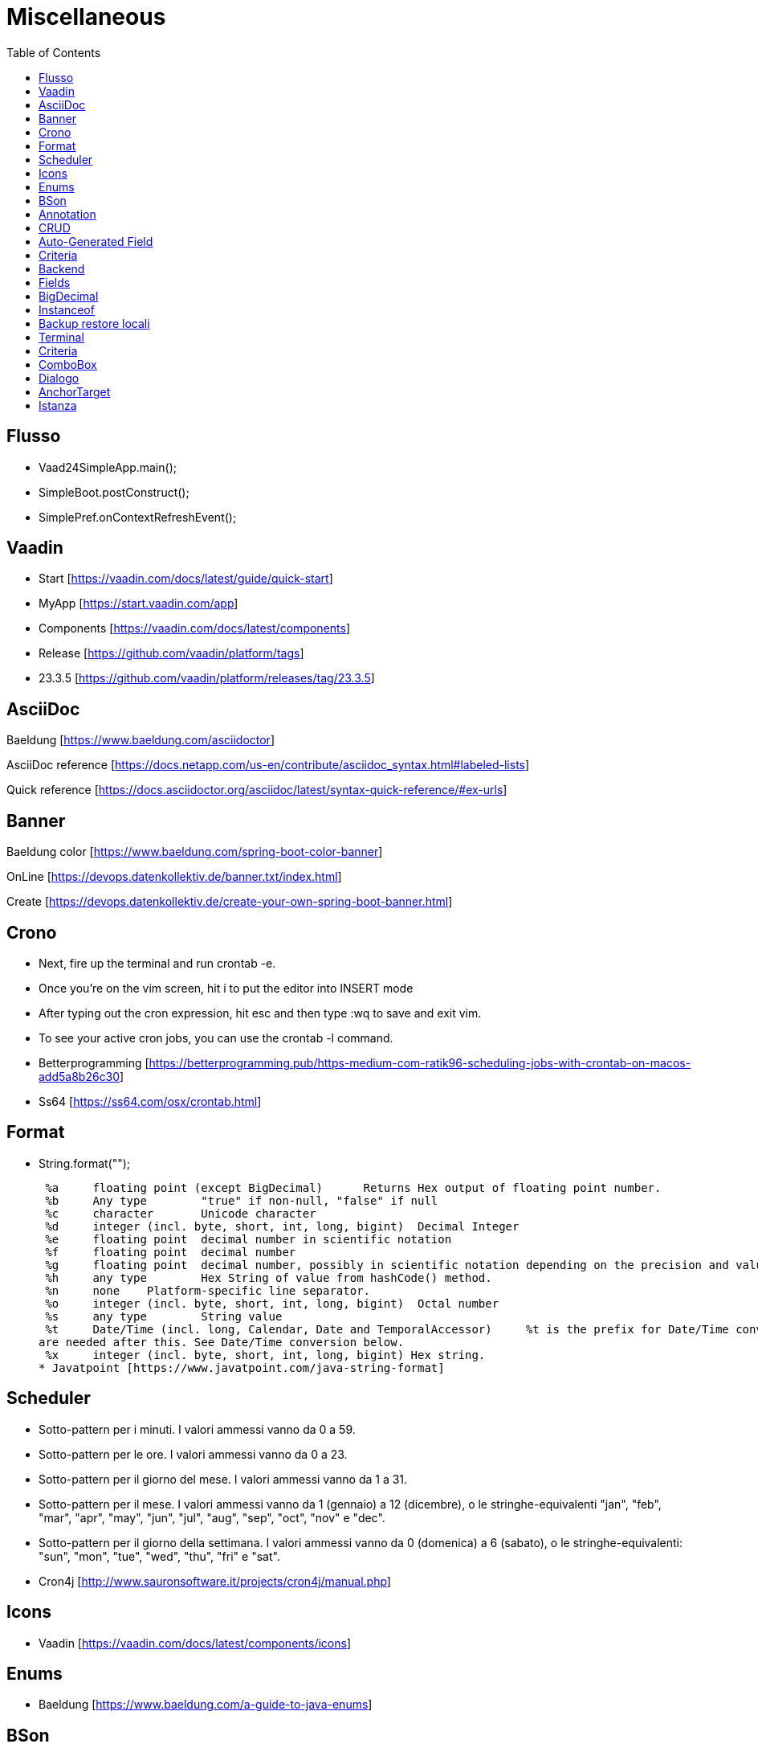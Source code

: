 :doctype: book
:toc: left
:toclevels: 4

= Miscellaneous

== Flusso

- Vaad24SimpleApp.main();
- SimpleBoot.postConstruct();
- SimplePref.onContextRefreshEvent();

== Vaadin

- Start [https://vaadin.com/docs/latest/guide/quick-start]
- MyApp [https://start.vaadin.com/app]
- Components [https://vaadin.com/docs/latest/components]
- Release [https://github.com/vaadin/platform/tags]
- 23.3.5 [https://github.com/vaadin/platform/releases/tag/23.3.5]

== AsciiDoc

Baeldung [https://www.baeldung.com/asciidoctor]

AsciiDoc reference [https://docs.netapp.com/us-en/contribute/asciidoc_syntax.html#labeled-lists]

Quick reference [https://docs.asciidoctor.org/asciidoc/latest/syntax-quick-reference/#ex-urls]

== Banner

Baeldung color [https://www.baeldung.com/spring-boot-color-banner]

OnLine [https://devops.datenkollektiv.de/banner.txt/index.html]

Create [https://devops.datenkollektiv.de/create-your-own-spring-boot-banner.html]

== Crono

* Next, fire up the terminal and run crontab -e.
* Once you’re on the vim screen, hit i to put the editor into INSERT mode
* After typing out the cron expression, hit esc and then type :wq to save and exit vim.
* To see your active cron jobs, you can use the crontab -l command.

* Betterprogramming [https://betterprogramming.pub/https-medium-com-ratik96-scheduling-jobs-with-crontab-on-macos-add5a8b26c30]
* Ss64 [https://ss64.com/osx/crontab.html]

== Format

* String.format("");

 %a 	floating point (except BigDecimal) 	Returns Hex output of floating point number.
 %b 	Any type 	"true" if non-null, "false" if null
 %c 	character 	Unicode character
 %d 	integer (incl. byte, short, int, long, bigint) 	Decimal Integer
 %e 	floating point 	decimal number in scientific notation
 %f 	floating point 	decimal number
 %g 	floating point 	decimal number, possibly in scientific notation depending on the precision and value.
 %h 	any type 	Hex String of value from hashCode() method.
 %n 	none 	Platform-specific line separator.
 %o 	integer (incl. byte, short, int, long, bigint) 	Octal number
 %s 	any type 	String value
 %t 	Date/Time (incl. long, Calendar, Date and TemporalAccessor) 	%t is the prefix for Date/Time conversions. More formatting flags
are needed after this. See Date/Time conversion below.
 %x 	integer (incl. byte, short, int, long, bigint) Hex string.
* Javatpoint [https://www.javatpoint.com/java-string-format]

== Scheduler

* Sotto-pattern per i minuti.
I valori ammessi vanno da 0 a 59.
* Sotto-pattern per le ore.
I valori ammessi vanno da 0 a 23.
* Sotto-pattern per il giorno del mese.
I valori ammessi vanno da 1 a 31.
* Sotto-pattern per il mese.
I valori ammessi vanno da 1 (gennaio) a 12 (dicembre), o le stringhe-equivalenti "jan", "feb", "mar", "apr", "may", "jun", "jul", "aug", "sep", "oct", "nov" e "dec".
* Sotto-pattern per il giorno della settimana.
I valori ammessi vanno da 0 (domenica) a 6 (sabato), o le stringhe-equivalenti: "sun", "mon", "tue", "wed", "thu", "fri" e "sat".

* Cron4j [http://www.sauronsoftware.it/projects/cron4j/manual.php]

== Icons

* Vaadin [https://vaadin.com/docs/latest/components/icons]

== Enums

* Baeldung [https://www.baeldung.com/a-guide-to-java-enums]

== BSon

* Baeldung [https://www.baeldung.com/mongodb-bson]

== Annotation

Annotation type:

- A primitive type
- String
- Class or an invocation of Class
- An enum type
- An annotation type
- An array type whose component type is one of the preceding types

- Oracle [https://docs.oracle.com/javase/specs/jls/se8/html/jls-9.html#jls-9.6.1]

== CRUD

CRUD stands for Create, Read, Update, and Delete.
These are the four basic operations that are commonly used in databases and data storage systems to manage data.
Here is a brief explanation of each CRUD operation:

* Create:

 This operation is used to create new data records in a database or data storage system. This can be done using an INSERT statement in
SQL or an equivalent method in other data storage systems.

* Read:

 This operation is used to retrieve data from a database or data storage system. This can be done using a SELECT statement in SQL
or an equivalent method in other data storage systems.

* Update:

 This operation is used to modify existing data records in a database or data storage system. This can be done using an UPDATE
statement in SQL or an equivalent method in other data storage systems.

* Delete:

 This operation is used to remove data records from a database or data storage system. This can be done using a DELETE statement
in SQL or an equivalent method in other data storage systems.

These four operations are fundamental to the management of data in any data storage system, and are used extensively in various software applications and websites.

== Auto-Generated Field

* Baeldung [https://www.baeldung.com/spring-boot-mongodb-auto-generated-field]

== Criteria

* Baeldung [https://www.baeldung.com/queries-in-spring-data-mongodb]
* mongodb [https://www.mongodb.com/docs/manual/reference/operator/query/]

== Backend

* Singola entityBean **findBy...**
** public AEntity findById(final String keyID)
** public AEntity findByKey(final String keyValue)
** public AEntity findByProperty(final String propertyName, final Object propertyValue)

* Lista completa beans **findAll**...Sort
** public List findAll()
** public List findAllNoSort()
** public List findAllSortCorrente()
** public List findAllSort(final Sort sort)

* Lista parziale beans **findAllBy...** propertyName
** public List findAllByMese(final Mese mese)
*** public List crudBackend.findAllByProperty(final String propertyName, final Object propertyValue)

* Lista completa singola property **findAllFor...** propertyName
** public List<String> findAllForNome()
*** public List<String> crudBackend.findAllForProperty(final String propertyName)

* Lista parziale singola property **findAllFor...By...** propertyName, propertyName2
** public List<> findAllForNomeByMese(final Mese mese)
*** findAllByMese(mese).stream().map(giorno -> giorno.nome).collect(Collectors.toList());

== Fields

* Baeldung [https://www.baeldung.com/java-reflection-class-fields]

== BigDecimal

* Vaadin [https://vaadin.com/forum/thread/17649839/binding-a-bigdecimal-to-a-field-in-vaadin]
* Vaadin [https://vaadin.com/docs/latest/components/number-field]

== Instanceof

        if (entityBean instanceof OrdineEntity bean) {
            //code
        }

        if (OrdineEntity.class.isAssignableFrom(entityClazz)) {
            //code
        }

* Baeldung [https://www.baeldung.com/java-instanceof]

== Backup  restore locali ==

mongodump --db wiki24 --out /Users/guidoceresa/Desktop/dump mongodump --db wiki24 --out /Users/gac/Desktop/dump

drop

mongorestore -d wiki24 /Users/guidoceresa/Desktop/dump/wiki24 mongorestore -d wiki24 /Users/gac/Desktop/dump/wiki24

== Terminal ==

 mvn clean package -Pproduction
 mvn clean package -Pproduction -Dmaven.test.skip=true
 java -jar -Dserver.port=8090 vaadin23.jar
 java -jar -Dserver.port=8090 wiki24.jar
 sudo mongodump --db wiki24 --out /Users/gac/Desktop/dump
 mongorestore -d wiki24 /Users/gac/Desktop/dump/wiki24
 mongorestore -d wiki24 /Users/gac/dump/wiki24
cd Desktop
cd wiki
java -jar -Dserver.port=8090 wiki24-1.0.jar

== Criteria ==

* Mongo manual [https://www.mongodb.com/docs/manual/reference/operator/query-comparison/]

== ComboBox ==

* Howtodoinjava [https://howtodoinjava.com/vaadin/vaadin-combobox-examples/]

== Dialogo ==
 deleteButton.getElement().setAttribute("theme", "primary");
 deleteButton.addThemeVariants(ButtonVariant.LUMO_ERROR);
 //deleteButton.getStyle().set("margin-inline-end", "auto");
 deleteButton.getStyle().set("margin-left", "auto");
 annullaButton.getElement().setAttribute("theme", "secondary");
 saveButton.getElement().setAttribute("theme", "primary");


== AnchorTarget ==
 public enum AnchorTarget {
 /**
 * Remove the target value. This has the same effect as <code>SELF</code>.
 */
 DEFAULT(""),
 /**
 * Open a link in the current context.
 */
 SELF("_self"),
 /**
 * Open a link in a new unnamed context.
 */
 BLANK("_blank"),
 /**
 * Open a link in the parent context, or the current context if there is no
 * parent context.
 */
 PARENT("_parent"),
 /**
 * Open a link in the top most grandparent
 * context, or the current context if there is no parent context.
 */
 TOP("_top");

== Istanza ==
* Usare sempre **appContext.getBean(Xxx.class)** per costruire l'istanza
* Se possibile non usare parametri nel costruttore
* Usare @Autowired per tutte le property che servono
* Se si usa @Autowired, aggiungere un metodo @PostConstruct(), con eventuali rimandi al metodo @PostConstruct() della superclasse, se esiste
* In @PostConstruct(), SpringBoot rende disponibili le property @Autowired
* In @PostConstruct() della superclasse, invocare fixPreferenze(), eventualmente sovrascritto, dove regolare/usare le property @Autowired



